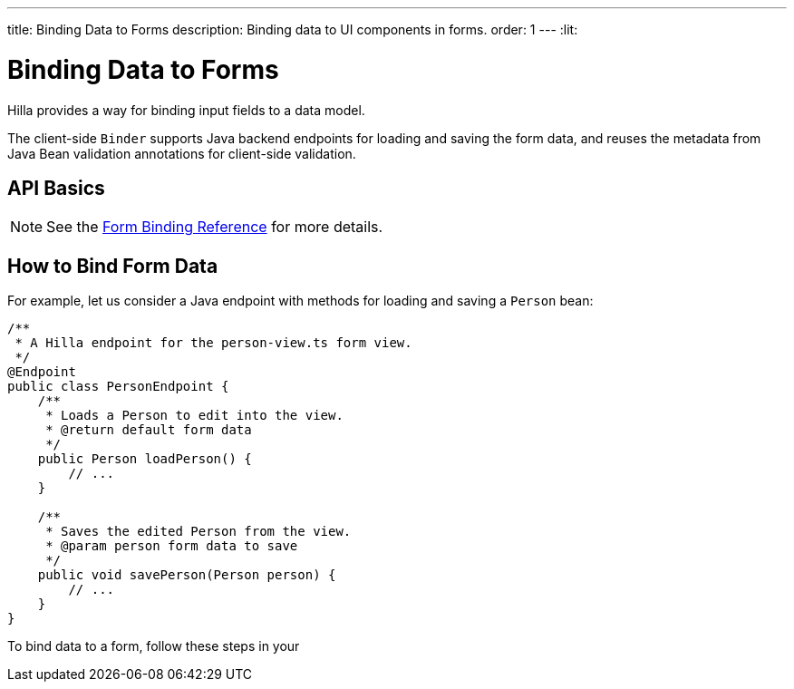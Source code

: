 ---
title: Binding Data to Forms
description: Binding data to UI components in forms.
order: 1
---
:lit:

= Binding Data to Forms

// tag::content[]

Hilla provides a way for binding input fields to a data model.

The client-side [classname]`Binder` supports Java backend endpoints for loading and saving the form data, and reuses the metadata from Java Bean validation annotations for client-side validation.

== API Basics

ifdef::react[]
The form binding API consists of three key concepts:

- The [methodname]`field()` directive to bind the field components in form views
- The generated TypeScript models for POJO classes used in endpoints, which are used as field references and provide the necessary metadata
- The [methodname]`useForm` React Hook returns a [classname]`UseFormResult` object that is responsible for keeping track of the form state, the default and current values, and validation of the data.
endif::[]
ifdef::lit[]
The form binding API consists of three key concepts:

- The [methodname]`field()` directive to bind the field components in Lit form view templates
- The generated TypeScript models for POJO classes used in endpoints, which are used as field references and provide the necessary metadata
- The client-side [classname]`Binder` TypeScript class, which is responsible for keeping track of the form state, the default and current values, and validation of the data.
endif::[]

NOTE: See the <<reference#, Form Binding Reference>> for more details.

== How to Bind Form Data

For example, let us consider a Java endpoint with methods for loading and saving a [classname]`Person` bean:

[source,java]
----
/**
 * A Hilla endpoint for the person-view.ts form view.
 */
@Endpoint
public class PersonEndpoint {
    /**
     * Loads a Person to edit into the view.
     * @return default form data
     */
    public Person loadPerson() {
        // ...
    }

    /**
     * Saves the edited Person from the view.
     * @param person form data to save
     */
    public void savePerson(Person person) {
        // ...
    }
}
----

To bind data to a form, follow these steps in your
ifdef::react[]
[filename]`frontend/views/person/PersonView.tsx` client-side [classname]`React` view:
endif::[]
ifdef::lit[]
[filename]`frontend/views/person/person-view.ts` client-side [classname]`LitElement` view:
endif::[]

ifdef::react[]
. Import the [methodname]`useForm` hook from the `@vaadin/hilla-react-form` package.
Import your [classname]`PersonEndpoint` data endpoint and the generated [classname]`PersonModel` from the `frontend/generated` folder:
+
[source,tsx]
----
import { useForm } from '@vaadin/hilla-react-form';

import { PersonEndpoint } from 'Frontend/generated/endpoints';
import PersonModel from 'Frontend/generated/com/example/application/PersonModel';
----

. Acquire a [classname]`UseFormResult` instance for your view by calling the [methodname]`useForm`:
+
[source,tsx]
----
export default function PersonView() {
  // ...

  const { model, field } = useForm(PersonModel);

  // ...
}
----
+
The [classname]`PersonModel` here is generated alongside a [interfacename]`Person` TypeScript data interface from the [classname]`Person.java` bean.
This describes the structure of the data and the validation-related metadata for the form binding.

. Bind the UI components in the template using the `{...field()}` syntax:
+
[source,tsx]
----
export default function PersonView() {
  // ...

  const { model, field } = useForm(PersonModel);

  return (
    <TextField label="Full name" {...field(model.fullName)}></TextField>
  );

}
----
+
In this example, `model` is an instance of [classname]`PersonModel`.
+
[NOTE]
Models don't contain any actual data.
To access the actual current or default value of the form, you can acquire their respective reference by destructing the [classname]`UseFormResult` instance as `const { value, defaultValue, ... } = useForm(...)` when calling the [methodname]`useForm` hook.

endif::[]
ifdef::lit[]
. Import the [classname]`Binder` class and the [methodname]`field()` template directive from the `@vaadin/hilla-lit-form` package.
Import your [classname]`PersonEndpoint` data endpoint and the generated [classname]`PersonModel` from the `frontend/generated` folder:
+
[source,typescript]
----
import { Binder, field } from '@vaadin/hilla-lit-form';

import { PersonEndpoint } from 'Frontend/generated/endpoints';
import PersonModel from 'Frontend/generated/com/example/application/PersonModel';
----

. Create a [classname]`Binder` instance for your view using the generated [classname]`PersonModel`:
+
[source,typescript]
----
@customElement('person-form')
class PersonForm extends LitElement {
  // ...

  private binder = new Binder(this, PersonModel);

  // ...
}
----
+
The [classname]`PersonModel` here is generated alongside a [interfacename]`Person` TypeScript data interface from the [classname]`Person.java` bean.
This describes the structure of the data and the validation-related metadata for the form binding.

. Bind the UI components in the template using the `+${field()}+` syntax:
+
[source,typescript]
----
class PersonForm extends LitElement {
  // ...

  render() {
    return html`
      <vaadin-text-field
        label="Full name"
        ${field(this.binder.model.fullName)}
      ></vaadin-text-field>
    `;
  }
}
----
+
In this example, `this.binder.model` is an instance of [classname]`PersonModel`.
+
[NOTE]
Models don't contain any actual data.
Use `this.binder.value` or `this.binder.defaultValue` to access the actual current or default value of the form respectively.

endif::[]

// end::content[]
